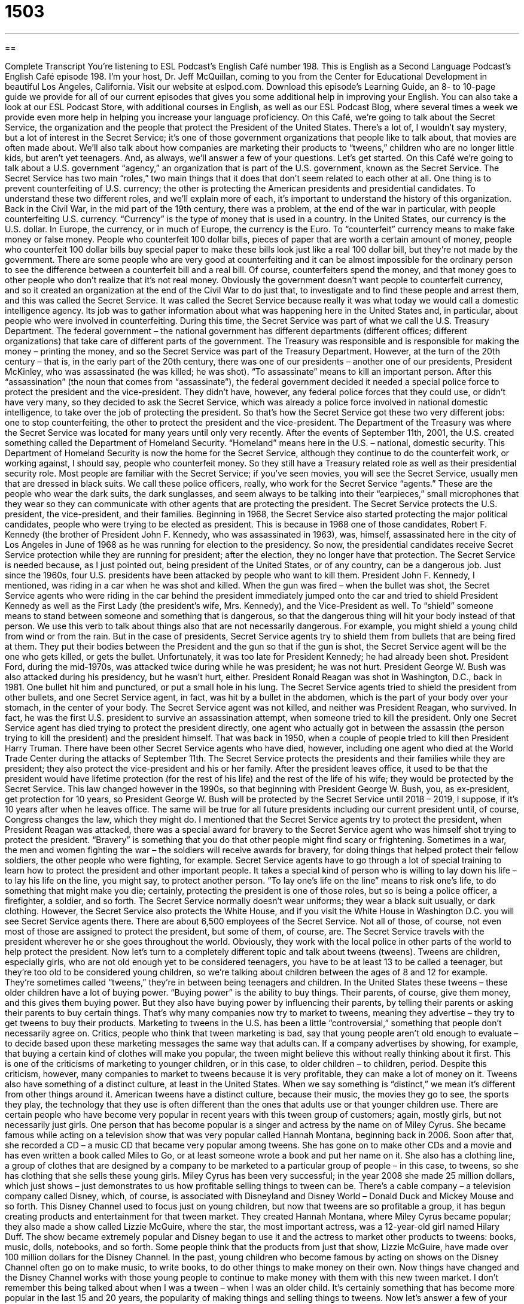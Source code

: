 = 1503
:toc: left
:toclevels: 3
:sectnums:
:stylesheet: ../../../myAdocCss.css

'''

== 

Complete Transcript
You’re listening to ESL Podcast’s English Café number 198.
This is English as a Second Language Podcast’s English Café episode 198. I’m your host, Dr. Jeff McQuillan, coming to you from the Center for Educational Development in beautiful Los Angeles, California.
Visit our website at eslpod.com. Download this episode’s Learning Guide, an 8- to 10-page guide we provide for all of our current episodes that gives you some additional help in improving your English. You can also take a look at our ESL Podcast Store, with additional courses in English, as well as our ESL Podcast Blog, where several times a week we provide even more help in helping you increase your language proficiency.
On this Café, we’re going to talk about the Secret Service, the organization and the people that protect the President of the United States. There’s a lot of, I wouldn’t say mystery, but a lot of interest in the Secret Service; it’s one of those government organizations that people like to talk about, that movies are often made about. We’ll also talk about how companies are marketing their products to “tweens,” children who are no longer little kids, but aren’t yet teenagers. And, as always, we’ll answer a few of your questions. Let’s get started.
On this Café we’re going to talk about a U.S. government “agency,” an organization that is part of the U.S. government, known as the Secret Service. The Secret Service has two main “roles,” two main things that it does that don’t seem related to each other at all. One thing is to prevent counterfeiting of U.S. currency; the other is protecting the American presidents and presidential candidates.
To understand these two different roles, and we’ll explain more of each, it’s important to understand the history of this organization. Back in the Civil War, in the mid part of the 19th century, there was a problem, at the end of the war in particular, with people counterfeiting U.S. currency. “Currency” is the type of money that is used in a country. In the United States, our currency is the U.S. dollar. In Europe, the currency, or in much of Europe, the currency is the Euro. To “counterfeit” currency means to make fake money or false money. People who counterfeit 100 dollar bills, pieces of paper that are worth a certain amount of money, people who counterfeit 100 dollar bills buy special paper to make these bills look just like a real 100 dollar bill, but they’re not made by the government. There are some people who are very good at counterfeiting and it can be almost impossible for the ordinary person to see the difference between a counterfeit bill and a real bill. Of course, counterfeiters spend the money, and that money goes to other people who don’t realize that it’s not real money.
Obviously the government doesn’t want people to counterfeit currency, and so it created an organization at the end of the Civil War to do just that, to investigate and to find these people and arrest them, and this was called the Secret Service. It was called the Secret Service because really it was what today we would call a domestic intelligence agency. Its job was to gather information about what was happening here in the United States and, in particular, about people who were involved in counterfeiting.
During this time, the Secret Service was part of what we call the U.S. Treasury Department. The federal government – the national government has different departments (different offices; different organizations) that take care of different parts of the government. The Treasury was responsible and is responsible for making the money – printing the money, and so the Secret Service was part of the Treasury Department.
However, at the turn of the 20th century – that is, in the early part of the 20th century, there was one of our presidents – another one of our presidents, President McKinley, who was assassinated (he was killed; he was shot). “To assassinate” means to kill an important person. After this “assassination” (the noun that comes from “assassinate”), the federal government decided it needed a special police force to protect the president and the vice-president. They didn’t have, however, any federal police forces that they could use, or didn’t have very many, so they decided to ask the Secret Service, which was already a police force involved in national domestic intelligence, to take over the job of protecting the president. So that’s how the Secret Service got these two very different jobs: one to stop counterfeiting, the other to protect the president and the vice-president.
The Department of the Treasury was where the Secret Service was located for many years until only very recently. After the events of September 11th, 2001, the U.S. created something called the Department of Homeland Security. “Homeland” means here in the U.S. – national, domestic security. This Department of Homeland Security is now the home for the Secret Service, although they continue to do the counterfeit work, or working against, I should say, people who counterfeit money. So they still have a Treasury related role as well as their presidential security role.
Most people are familiar with the Secret Service; if you’ve seen movies, you will see the Secret Service, usually men that are dressed in black suits. We call these police officers, really, who work for the Secret Service “agents.” These are the people who wear the dark suits, the dark sunglasses, and seem always to be talking into their “earpieces,” small microphones that they wear so they can communicate with other agents that are protecting the president.
The Secret Service protects the U.S. president, the vice-president, and their families. Beginning in 1968, the Secret Service also started protecting the major political candidates, people who were trying to be elected as president. This is because in 1968 one of those candidates, Robert F. Kennedy (the brother of President John F. Kennedy, who was assassinated in 1963), was, himself, assassinated here in the city of Los Angeles in June of 1968 as he was running for election to the presidency. So now, the presidential candidates receive Secret Service protection while they are running for president; after the election, they no longer have that protection.
The Secret Service is needed because, as I just pointed out, being president of the United States, or of any country, can be a dangerous job. Just since the 1960s, four U.S. presidents have been attacked by people who want to kill them. President John F. Kennedy, I mentioned, was riding in a car when he was shot and killed. When the gun was fired – when the bullet was shot, the Secret Service agents who were riding in the car behind the president immediately jumped onto the car and tried to shield President Kennedy as well as the First Lady (the president’s wife, Mrs. Kennedy), and the Vice-President as well.
To “shield” someone means to stand between someone and something that is dangerous, so that the dangerous thing will hit your body instead of that person. We use this verb to talk about things also that are not necessarily dangerous. For example, you might shield a young child from wind or from the rain. But in the case of presidents, Secret Service agents try to shield them from bullets that are being fired at them. They put their bodies between the President and the gun so that if the gun is shot, the Secret Service agent will be the one who gets killed, or gets the bullet. Unfortunately, it was too late for President Kennedy; he had already been shot.
President Ford, during the mid-1970s, was attacked twice during while he was president; he was not hurt. President George W. Bush was also attacked during his presidency, but he wasn’t hurt, either.
President Ronald Reagan was shot in Washington, D.C., back in 1981. One bullet hit him and punctured, or put a small hole in his lung. The Secret Service agents tried to shield the president from other bullets, and one Secret Service agent, in fact, was hit by a bullet in the abdomen, which is the part of your body over your stomach, in the center of your body. The Secret Service agent was not killed, and neither was President Reagan, who survived. In fact, he was the first U.S. president to survive an assassination attempt, when someone tried to kill the president.
Only one Secret Service agent has died trying to protect the president directly, one agent who actually got in between the assassin (the person trying to kill the president) and the president himself. That was back in 1950, when a couple of people tried to kill then President Harry Truman. There have been other Secret Service agents who have died, however, including one agent who died at the World Trade Center during the attacks of September 11th.
The Secret Service protects the presidents and their families while they are president; they also protect the vice-president and his or her family. After the president leaves office, it used to be that the president would have lifetime protection (for the rest of his life) and the rest of the life of his wife; they would be protected by the Secret Service. This law changed however in the 1990s, so that beginning with President George W. Bush, you, as ex-president, get protection for 10 years, so President George W. Bush will be protected by the Secret Service until 2018 – 2019, I suppose, if it’s 10 years after when he leaves office. The same will be true for all future presidents including our current president until, of course, Congress changes the law, which they might do.
I mentioned that the Secret Service agents try to protect the president, when President Reagan was attacked, there was a special award for bravery to the Secret Service agent who was himself shot trying to protect the president. “Bravery” is something that you do that other people might find scary or frightening. Sometimes in a war, the men and women fighting the war – the soldiers will receive awards for bravery, for doing things that helped protect their fellow soldiers, the other people who were fighting, for example.
Secret Service agents have to go through a lot of special training to learn how to protect the president and other important people. It takes a special kind of person who is willing to lay down his life – to lay his life on the line, you might say, to protect another person. “To lay one’s life on the line” means to risk one’s life, to do something that might make you die; certainly, protecting the president is one of those roles, but so is being a police officer, a firefighter, a soldier, and so forth.
The Secret Service normally doesn’t wear uniforms; they wear a black suit usually, or dark clothing. However, the Secret Service also protects the White House, and if you visit the White House in Washington D.C. you will see Secret Service agents there.
There are about 6,500 employees of the Secret Service. Not all of those, of course, not even most of those are assigned to protect the president, but some of them, of course, are. The Secret Service travels with the president wherever he or she goes throughout the world. Obviously, they work with the local police in other parts of the world to help protect the president.
Now let’s turn to a completely different topic and talk about tweens (tweens). Tweens are children, especially girls, who are not old enough yet to be considered teenagers, you have to be at least 13 to be called a teenager, but they’re too old to be considered young children, so we’re talking about children between the ages of 8 and 12 for example. They’re sometimes called “tweens,” they’re in between being teenagers and children.
In the United States these tweens – these older children have a lot of buying power. “Buying power” is the ability to buy things. Their parents, of course, give them money, and this gives them buying power. But they also have buying power by influencing their parents, by telling their parents or asking their parents to buy certain things. That’s why many companies now try to market to tweens, meaning they advertise – they try to get tweens to buy their products.
Marketing to tweens in the U.S. has been a little “controversial,” something that people don’t necessarily agree on. Critics, people who think that tween marketing is bad, say that young people aren’t old enough to evaluate – to decide based upon these marketing messages the same way that adults can. If a company advertises by showing, for example, that buying a certain kind of clothes will make you popular, the tween might believe this without really thinking about it first. This is one of the criticisms of marketing to younger children, or in this case, to older children – to children, period.
Despite this criticism, however, many companies to market to tweens because it is very profitable, they can make a lot of money on it. Tweens also have something of a distinct culture, at least in the United States. When we say something is “distinct,” we mean it’s different from other things around it. American tweens have a distinct culture, because their music, the movies they go to see, the sports they play, the technology that they use is often different than the ones that adults use or that younger children use.
There are certain people who have become very popular in recent years with this tween group of customers; again, mostly girls, but not necessarily just girls. One person that has become popular is a singer and actress by the name on of Miley Cyrus. She became famous while acting on a television show that was very popular called Hannah Montana, beginning back in 2006. Soon after that, she recorded a CD – a music CD that became very popular among tweens. She has gone on to make other CDs and a movie and has even written a book called Miles to Go, or at least someone wrote a book and put her name on it. She also has a clothing line, a group of clothes that are designed by a company to be marketed to a particular group of people – in this case, to tweens, so she has clothing that she sells these young girls. Miley Cyrus has been very successful; in the year 2008 she made 25 million dollars, which just shows – just demonstrates to us how profitable selling things to tween can be.
There’s a cable company – a television company called Disney, which, of course, is associated with Disneyland and Disney World – Donald Duck and Mickey Mouse and so forth. This Disney Channel used to focus just on young children, but now that tweens are so profitable a group, it has begun creating products and entertainment for that tween market. They created Hannah Montana, where Miley Cyrus became popular; they also made a show called Lizzie McGuire, where the star, the most important actress, was a 12-year-old girl named Hilary Duff. The show became extremely popular and Disney began to use it and the actress to market other products to tweens: books, music, dolls, notebooks, and so forth. Some people think that the products from just that show, Lizzie McGuire, have made over 100 million dollars for the Disney Channel.
In the past, young children who become famous by acting on shows on the Disney Channel often go on to make music, to write books, to do other things to make money on their own. Now things have changed and the Disney Channel works with those young people to continue to make money with them with this new tween market.
I don’t remember this being talked about when I was a tween – when I was an older child. It’s certainly something that has become more popular in the last 15 and 20 years, the popularity of making things and selling things to tweens.
Now let’s answer a few of your questions.
Our first question comes from Luis (Luis) in Peru. Luis wants to know the difference between the words “on” and “upon” (upon), when we use each of these words. For example, do you say, “I sit on a chair,” or “I sit upon a chair”?
Both “on” and “upon” are used to talk about the position of an object that rests or sits on another object or a surface. A cup can, for example, be placed on a table or upon a table. When we use these words to talk about position they really mean the same thing, however, “on” is much more common. “Upon” is a little formal; it is not used that much in modern English, certainly in conversational English. “On” sounds natural for most people. So if you’re looking for one or the other, you’re safest just to say “on,” “I am sitting on the chair” instead of “I am sitting upon the chair.” Again, it’s possible say “upon,” but it’s not very common.
There is, however, a different meaning for “upon.” “Upon” can also mean immediately afterwards. For example: “Upon hearing the news, my girlfriend began to cry.” “Upon” means immediately after she heard the news, the news that I didn’t love her, she began to cry. Sad, I know. But that was 25 years ago so I think she has recovered! This is a different use of “upon,” then, that is not the same as “on.” It means immediately afterward.
One more thing, I said that “on” and “upon” mean the same thing when we’re talking about placement, where something is – the location of something. However, “on” is used in connection with other verbs to form what we call phrasal verbs, or two-word verbs, and there you can’t use “upon” in the same way. For example: “Let’s get on with this project (let’s continue with this project).” You couldn’t say “Let’s get upon with this.” So when you see “on” in other cases, especially when it’s used to talk about, for example, the topic of something: “Do you have a book on the Civil War,” meaning about, or when “on” means something different because it’s connected with another verb, then you cannot use “upon” in the same way.
Our next question comes from Jan (Jan) in the Czech Republic. The question has to do with how we use phrases or expressions such as “my God” and “Jesus Christ.” How do we use these in public? Is it polite? Is it a good idea? It’s a good question because in English these expressions are used commonly, but some people don’t like them, so you have to be careful about when and where you use them. Let’s first start with the expression “my God.”
“My God” is usually not something that people will be bothered by; it won’t cause people to take offense in public, especially among adults. There are some people who don’t say it, however, who still think that using God’s name that way, as an expression, is a bad idea, and so they may say something like “my goodness.” A little older way of saying this was “gosh,” but “gosh” isn’t used very much anymore. But, you could say “my goodness” instead of “my God” if you wanted to make sure that you weren’t going to bother anyone – offend anyone, especially someone who is religious.
“Jesus Christ” is still, although it’s used by adults and is popular, it’s still an expression that you need to be very careful about in public. There are still many – many more people, I should say, who might be offended, who might find that expression, which, of course, refers to the founder of the Christian religion, to be a little offensive, to be something that is not appropriate, for example, in public or even in a family, especially among young children. It’s an expression you should definitely not use in any formal situation, and be very careful about using. In American television, for example, you will very rarely see that expression used on the popular programs. So I think it’s best to avoid it. Some people, instead, use the word “jeez” (jeez). This is considered less offensive, less of a problem.
Finally Harry (Harry) in Canada wants to know the difference between “evidence” and “proof.”
“Evidence” is a sign of something that would lead you to a certain conclusion. It’s often used when talking about a crime, for example, someone who did something wrong. The police look for evidence, physical evidence, things that will indicate that happened, things that will indicate who did this crime – who committed this crime.
“Proof” is a combination of evidence and events that will make you believe that something is true; it will show that there is no doubt about it: “This receipt is proof that I bought these pants yesterday.” You could also use the word “evidence” there, but “proof” is stronger; “proof” says there’s no doubt about it, there’s no question about it.
Evidence may point in a certain direction; it may indicate a certain conclusion but it isn’t final, there’s still some doubt. Proof is stronger than that; it’s beyond doubt.
The word “proof” has some other meanings. As a verb, for example, “to proof” means to look at a piece of writing to make sure there are no mistakes; this is called “proofreading” or simply “proofing (something).”
“Proof” can also meaning a resistance to something. We say that something is “waterproof,” we mean that if it gets wet it won’t be damaged, such as a hat or a coat, a jacket, for example.
Your emails are proof that at least a few of you are listening to our podcast every week. If you have a question or a comment, you can email us. Our email address is eslpod@eslpod.com.
From Los Angeles, California, I’m Jeff McQuillan. Thank you for listening. Come back and listen to us next time on the English Café.
ESL Podcast’s English Café is written and produced by Dr. Jeff McQuillan and
Dr. Lucy Tse, copyright 2009 by the Center for Educational Development.
Glossary
currency – type of money that is made and used by a country
* Which currency do the countries Thailand and Norway use?
to counterfeit – to make fake money; to make an exact copy of something valuable to get other people to believe it is real
* The thieves tried to counterfeit paintings by Picasso, but the police caught them before they were able to sell them.
agent – a person who works for an organization or government agency that enforces the law and/or protects people
* The woman identified herself as a government agent and said that she was investigating the selling of secrets to other countries.
to shield – to stand between someone and something that is harmful or dangerous, so that the harmful or dangerous thing will hit one’s own body before it hits the other person
* We put up an umbrella at the beach to shield the baby from the sun.
assassination – killing an important person, such as a president or senator
* The assassination of Abraham Lincoln was a tragic event in American history.
bravery – courage; not being afraid to do something difficult or dangerous
* The boys thought they could show their friends their bravery by swimming to the other side of the dangerous river.
to lay (one’s) life on the line – to risk one’s life; to do something that might make one die
* Soldiers in a war zone lay their lives on the line every day.
tween – children, and especially girls, who are no longer little kids, but are not yet teenagers; girls between the ages of 8 and 12
* When Ula was a tween, she tried to dress and talk like her older sisters.
buying power – a group that buys a lot of things; a group that has a lot of influence on what people buy
* People between the ages 18 and 24 have a lot of buying power when it comes to music downloads.
controversial – something that many people don’t agree on
* Reducing employees’ vacation time was a controversial decision the company made to lower costs.
distinct – clearly very different from other things; easy to tell the difference between one thing and other things of the same type
* Cathy’s dress was distinct from the other girls’ dresses because it was red instead of pink.
clothing line – a group of clothes that are designed by one company and marketed to a particular group of people
* McQ is a new clothing line for young, hip podcasters who like to sing.
upon – placement of an object so that it rests in contact with the top of a surface; immediate afterward
* Upon entering the room, she placed her hands upon the table and began to cry.
“My God” – an exclamation showing surprise, shock, fear, or disgust
* My God, when are you going to stop telling lies and start telling me the truth?
“Jesus Christ” – an exclamation showing severe surprise, shock, fear, or disgust that may be offensive to some religious people
* When the boxes fell on Jim’s head, he said, “Jesus Christ, that hurt!”
evidence – a sign of something; things that would lead to a conclusion, such as items found at the scene of a crime, or written or spoken statements made to the police or other official
* I don’t believe it. What evidence do you have that my son stole the candy from the store?
proof – a combination of events or items of evidence that makes someone believe a certain conclusion; something that shows something to be a fact
* I have a security camera tape as proof that your son stole the candy from our store.
What Insiders Know
The Mickey Mouse Club
Well-known performers get their start in many different ways. Some actors begin by being in “commercials” (advertisements on television or radio) and some singers begin by winning local or national singing competitions.
Some of the most famous performers today got their start on a television show called The Mickey Mouse Club. The show began in 1955 and was produced by Walt Disney Productions, an “arm” (section) of the larger company that now owns and operates Disneyland and Disneyworld, among other “theme parks” (amusement park with rides).
The Mickey Mouse Club was a “variety show” on which a group of young actors and singers performed “skits” (short comedy act) and sang. The original show only lasted four “seasons” (years) and was cancelled in 1959.
In 1989, however, The Disney Channel, a popular children’s cable television station, decided to “revive” (begin again) the show. The teenage performers on the show did a mixture of skits, comedy acts, and songs. These performers were called “The Mouseketeers” because of Disney’s popular cartoon characters Mickey Mouse and Minnie Mouse. The Mouseketeers recorded their own versions of popular songs and created music videos for them.
Some well-known performers who began their career on The Mickey Mouse Club include the singers Britney Spears, Justin Timberlake, and Christina Aguilera. Several famous actors also got their start as Mouseketeers, including Keri Russell and Ryan Gosling.